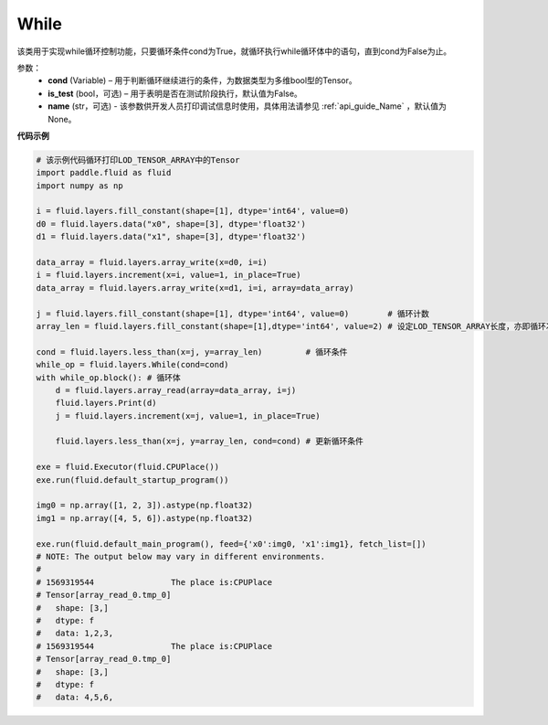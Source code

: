 .. _cn_api_fluid_layers_While:

While
-------------------------------

.. py:class:: paddle.fluid.layers.While (cond, is_test=False, name=None)


该类用于实现while循环控制功能，只要循环条件cond为True，就循环执行while循环体中的语句，直到cond为False为止。


参数：
    - **cond** (Variable) – 用于判断循环继续进行的条件，为数据类型为多维bool型的Tensor。
    - **is_test** (bool，可选) – 用于表明是否在测试阶段执行，默认值为False。
    - **name** (str，可选) - 该参数供开发人员打印调试信息时使用，具体用法请参见 :ref:`api_guide_Name` ，默认值为None。

**代码示例**

..  code-block:: python

    # 该示例代码循环打印LOD_TENSOR_ARRAY中的Tensor
    import paddle.fluid as fluid
    import numpy as np

    i = fluid.layers.fill_constant(shape=[1], dtype='int64', value=0)
    d0 = fluid.layers.data("x0", shape=[3], dtype='float32')
    d1 = fluid.layers.data("x1", shape=[3], dtype='float32')

    data_array = fluid.layers.array_write(x=d0, i=i)
    i = fluid.layers.increment(x=i, value=1, in_place=True)
    data_array = fluid.layers.array_write(x=d1, i=i, array=data_array)

    j = fluid.layers.fill_constant(shape=[1], dtype='int64', value=0)        # 循环计数
    array_len = fluid.layers.fill_constant(shape=[1],dtype='int64', value=2) # 设定LOD_TENSOR_ARRAY长度，亦即循环次数

    cond = fluid.layers.less_than(x=j, y=array_len)         # 循环条件
    while_op = fluid.layers.While(cond=cond)
    with while_op.block(): # 循环体
        d = fluid.layers.array_read(array=data_array, i=j)
        fluid.layers.Print(d)
        j = fluid.layers.increment(x=j, value=1, in_place=True)
        
        fluid.layers.less_than(x=j, y=array_len, cond=cond) # 更新循环条件   

    exe = fluid.Executor(fluid.CPUPlace())
    exe.run(fluid.default_startup_program())

    img0 = np.array([1, 2, 3]).astype(np.float32)
    img1 = np.array([4, 5, 6]).astype(np.float32)

    exe.run(fluid.default_main_program(), feed={'x0':img0, 'x1':img1}, fetch_list=[])
    # NOTE: The output below may vary in different environments.
    # 
    # 1569319544		The place is:CPUPlace
    # Tensor[array_read_0.tmp_0]
    # 	shape: [3,]
    # 	dtype: f
    # 	data: 1,2,3,
    # 1569319544		The place is:CPUPlace
    # Tensor[array_read_0.tmp_0]
    # 	shape: [3,]
    # 	dtype: f
    # 	data: 4,5,6,










